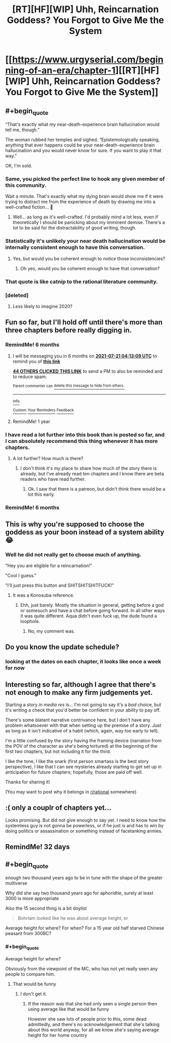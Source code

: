 #+TITLE: [RT][HF][WIP] Uhh, Reincarnation Goddess? You Forgot to Give Me the System

* [[https://www.urgyserial.com/beginning-of-an-era/chapter-1][[RT][HF][WIP] Uhh, Reincarnation Goddess? You Forgot to Give Me the System]]
:PROPERTIES:
:Author: logophilomathemancer
:Score: 47
:DateUnix: 1611183932.0
:FlairText: RT
:END:

** #+begin_quote
  “That's exactly what my near-death-experience brain hallucination would tell me, though.”

  The woman rubbed her temples and sighed. “Epistemologically speaking, anything that ever happens could be your near-death-experience brain hallucination and you would never know for sure. If you want to play it that way.”
#+end_quote

OK, I'm sold.
:PROPERTIES:
:Author: PastafarianGames
:Score: 46
:DateUnix: 1611185036.0
:END:

*** Same, you picked the perfect line to hook any given member of this community.

Wait a minute. That's exactly what my dying brain would show me if it were trying to distract me from the experience of death by drawing me into a well-crafted fiction... 🤔
:PROPERTIES:
:Author: LazarusRises
:Score: 26
:DateUnix: 1611204666.0
:END:

**** Well... as long as it's well-crafted. I'd probably mind a lot less, even if theoretically I should be panicking about my imminent demise. There's a lot to be said for the distractability of good writing, though.
:PROPERTIES:
:Author: Geminii27
:Score: 6
:DateUnix: 1611228938.0
:END:


*** Statistically it's unlikely your near death hallucination would be internally consistent enough to have this conversation.
:PROPERTIES:
:Author: ArgentStonecutter
:Score: 9
:DateUnix: 1611242406.0
:END:

**** Yes, but would you be coherent enough to /notice/ those inconsistencies?
:PROPERTIES:
:Author: Nimelennar
:Score: 7
:DateUnix: 1611288427.0
:END:

***** Oh yes, would you be coherent enough to have that conversation?
:PROPERTIES:
:Author: ArgentStonecutter
:Score: 3
:DateUnix: 1611309396.0
:END:


*** That quote is like catnip to the rational literature community.
:PROPERTIES:
:Author: CosmicPotatoe
:Score: 6
:DateUnix: 1611224659.0
:END:


*** [deleted]
:PROPERTIES:
:Score: 1
:DateUnix: 1611244819.0
:END:

**** Less likely to imagine 2020?
:PROPERTIES:
:Author: kaukamieli
:Score: 1
:DateUnix: 1611491251.0
:END:


** Fun so far, but I'll hold off until there's more than three chapters before really digging in.
:PROPERTIES:
:Author: RiOrius
:Score: 16
:DateUnix: 1611201980.0
:END:

*** RemindMe! 6 months
:PROPERTIES:
:Author: ThePhrastusBombastus
:Score: 4
:DateUnix: 1611202389.0
:END:

**** I will be messaging you in 6 months on [[http://www.wolframalpha.com/input/?i=2021-07-21%2004:13:09%20UTC%20To%20Local%20Time][*2021-07-21 04:13:09 UTC*]] to remind you of [[https://np.reddit.com/r/rational/comments/l1kzqn/rthfwip_uhh_reincarnation_goddess_you_forgot_to/gk0zw8y/?context=3][*this link*]]

[[https://np.reddit.com/message/compose/?to=RemindMeBot&subject=Reminder&message=%5Bhttps%3A%2F%2Fwww.reddit.com%2Fr%2Frational%2Fcomments%2Fl1kzqn%2Frthfwip_uhh_reincarnation_goddess_you_forgot_to%2Fgk0zw8y%2F%5D%0A%0ARemindMe%21%202021-07-21%2004%3A13%3A09%20UTC][*44 OTHERS CLICKED THIS LINK*]] to send a PM to also be reminded and to reduce spam.

^{Parent commenter can} [[https://np.reddit.com/message/compose/?to=RemindMeBot&subject=Delete%20Comment&message=Delete%21%20l1kzqn][^{delete this message to hide from others.}]]

--------------

[[https://np.reddit.com/r/RemindMeBot/comments/e1bko7/remindmebot_info_v21/][^{Info}]]

[[https://np.reddit.com/message/compose/?to=RemindMeBot&subject=Reminder&message=%5BLink%20or%20message%20inside%20square%20brackets%5D%0A%0ARemindMe%21%20Time%20period%20here][^{Custom}]]
[[https://np.reddit.com/message/compose/?to=RemindMeBot&subject=List%20Of%20Reminders&message=MyReminders%21][^{Your Reminders}]]
[[https://np.reddit.com/message/compose/?to=Watchful1&subject=RemindMeBot%20Feedback][^{Feedback}]]
:PROPERTIES:
:Author: RemindMeBot
:Score: 2
:DateUnix: 1611202416.0
:END:


**** RemindMe! 1 year
:PROPERTIES:
:Author: Dragonheart91
:Score: 1
:DateUnix: 1611215743.0
:END:


*** I have read a lot further into this book than is posted so far, and I can absolutely recommend this thing whenever it has more chapters.
:PROPERTIES:
:Author: Thedude3445
:Score: 2
:DateUnix: 1611218910.0
:END:

**** A lot further? How much is there?
:PROPERTIES:
:Author: kaukamieli
:Score: 1
:DateUnix: 1611491295.0
:END:

***** I don't think it's my place to share how much of the story there is already, but I've already read ten chapters and I know there are beta readers who have read further.
:PROPERTIES:
:Author: Thedude3445
:Score: 2
:DateUnix: 1611572585.0
:END:

****** Ok. I saw that there is a patreon, but didn't think there would be a lot this early.
:PROPERTIES:
:Author: kaukamieli
:Score: 3
:DateUnix: 1611580744.0
:END:


*** RemindMe! 6 months
:PROPERTIES:
:Author: nosoupforyou
:Score: 0
:DateUnix: 1611244534.0
:END:


** This is why you're supposed to choose the goddess as your boon instead of a system ability 😂
:PROPERTIES:
:Author: Kuratius
:Score: 8
:DateUnix: 1611273560.0
:END:

*** Well he did not really get to choose much of anything.

"Hey you are eligible for a reincarnation!"

"Cool I guess."

"I'll just press this button and SHITSHITSHITFUCK!"
:PROPERTIES:
:Author: kaukamieli
:Score: 1
:DateUnix: 1611491410.0
:END:

**** It was a Konosuba reference.
:PROPERTIES:
:Author: Kuratius
:Score: 7
:DateUnix: 1611493685.0
:END:

***** Ehh, just barely. Mostly the situation in general, getting before a god or somesuch and have a chat before going forward. In all other ways it was quite different. Aqua didn't even fuck up, the dude found a loophole.
:PROPERTIES:
:Author: kaukamieli
:Score: 1
:DateUnix: 1611499512.0
:END:

****** No, my comment was.
:PROPERTIES:
:Author: Kuratius
:Score: 8
:DateUnix: 1611512460.0
:END:


** Do you know the update schedule?
:PROPERTIES:
:Author: Tell31
:Score: 3
:DateUnix: 1611199799.0
:END:

*** looking at the dates on each chapter, it looks like once a week for now
:PROPERTIES:
:Author: Saffrin-chan
:Score: 6
:DateUnix: 1611200054.0
:END:


** Interesting so far, although I agree that there's not enough to make any firm judgements yet.

Starting a story /in media res/ is... I'm not going to say it's a /bad/ choice, but it's writing a check that you'd better be confident in your ability to pay off.

There's some blatant narrative contrivance here, but I don't have any problem whatsoever with that when setting up the premise of a story. Just as long as it isn't indicative of a habit (which, again, way too early to tell).

I'm a little confused by the story having the framing device (narration from the POV of the character as she's being tortured) at the beginning of the first two chapters, but not including it for the third.

I like the tone, I like the snark (first person smartass is the best story perspective), I like that I can see mysteries already starting to get set up in anticipation for future chapters; hopefully, those are paid off well.

Thanks for sharing it!

(You may want to post why it belongs in [[/r/rational][r/rational]] somewhere)
:PROPERTIES:
:Author: Nimelennar
:Score: 6
:DateUnix: 1611207702.0
:END:


** :( only a couplr of chapters yet...

Looks promising. But did not give enough to say yet. I need to know how the systemless guy is not gonna be powerless, or if he just is and has to win by doing politics or assassination or something instead of facetanking armies.
:PROPERTIES:
:Author: kaukamieli
:Score: 1
:DateUnix: 1611491207.0
:END:


** RemindMe! 32 days
:PROPERTIES:
:Author: Dragongeek
:Score: 1
:DateUnix: 1611878482.0
:END:


** #+begin_quote
  enough two thousand years ago to be in tune with the shape of the greater multiverse
#+end_quote

Why did she say two thousand years ago for aphoridtie, surely at least 3000 is more appropriate

Also the 15 second thing is a bit doylist

#+begin_quote
  Bohriam looked like he was about average height, or
#+end_quote

Average height for where? For when? For a 15 year old half starved Chinese peasant from 300BC?
:PROPERTIES:
:Author: RMcD94
:Score: 0
:DateUnix: 1611262372.0
:END:

*** #+begin_quote
  Average height for where?
#+end_quote

Obviously from the viewpoint of the MC, who has not yet really seen any people to compare him.
:PROPERTIES:
:Author: kaukamieli
:Score: 1
:DateUnix: 1611491517.0
:END:

**** That would be funny
:PROPERTIES:
:Author: RMcD94
:Score: 1
:DateUnix: 1611499561.0
:END:

***** I don't get it.
:PROPERTIES:
:Author: kaukamieli
:Score: 1
:DateUnix: 1611499902.0
:END:

****** If the reason was that she had only seen a single person then using average like that would be funny

However she saw lots of people prior to this, some dead admittedly, and there's no acknowledgement that she's talking about this world anyway, for all we know she's saying average height for her home country
:PROPERTIES:
:Author: RMcD94
:Score: 1
:DateUnix: 1611502954.0
:END:
